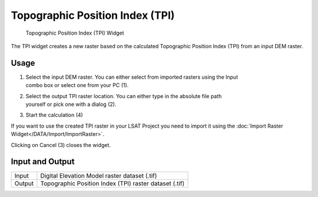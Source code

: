 .. _tpi:

Topographic Position Index (TPI)
--------------------------------

.. figure:: img/TPI1.png
   :scale: 50 %
   :alt: Topographic Position Index (TPI) Widget

   Topographic Position Index (TPI) Widget

The TPI widget creates a new raster based on the calculated Topographic Position Index (TPI) from 
an input DEM raster.

Usage
^^^^^

#. | Select the input DEM raster. You can either select from imported rasters using the Input
   | combo box or select one from your PC (1).
#. | Select the output TPI raster location. You can either type in the absolute file path
   | yourself or pick one with a dialog (2).
#. Start the calculation (4)

If you want to use the created TPI raster in your LSAT Project you need to import it using the
:doc:`Import Raster Widget</DATA/Import/ImportRaster>`.

Clicking on Cancel (3) closes the widget.

Input and Output
^^^^^^^^^^^^^^^^
+------------+---------------------------------------------------------------+
|  Input     | Digital Elevation Model raster dataset (.tif)                 |
+------------+---------------------------------------------------------------+
|  Output    | Topographic Position Index (TPI) raster dataset (.tif)        |
+------------+---------------------------------------------------------------+ 